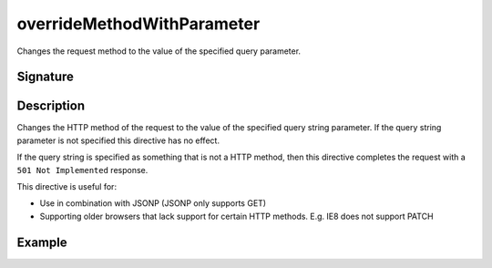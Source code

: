 .. _-overrideMethodWithParameter-:

overrideMethodWithParameter
===========================

Changes the request method to the value of the specified query parameter.

Signature
---------

.. includecode2:: /../../akka-http/src/main/scala/akka/http/scaladsl/server/directives/MethodDirectives.scala
   :snippet: overrideMethodWithParameter

Description
-----------

Changes the HTTP method of the request to the value of the specified query string parameter.
If the query string parameter is not specified this directive has no effect.

If the query string is specified as something that is not a HTTP method,
then this directive completes the request with a ``501 Not Implemented`` response.

This directive is useful for:

- Use in combination with JSONP (JSONP only supports GET)
- Supporting older browsers that lack support for certain HTTP methods. E.g. IE8 does not support PATCH

Example
-------

.. includecode2:: ../../../../code/docs/http/scaladsl/server/directives/MethodDirectivesExamplesSpec.scala
   :snippet: overrideMethodWithParameter-0
